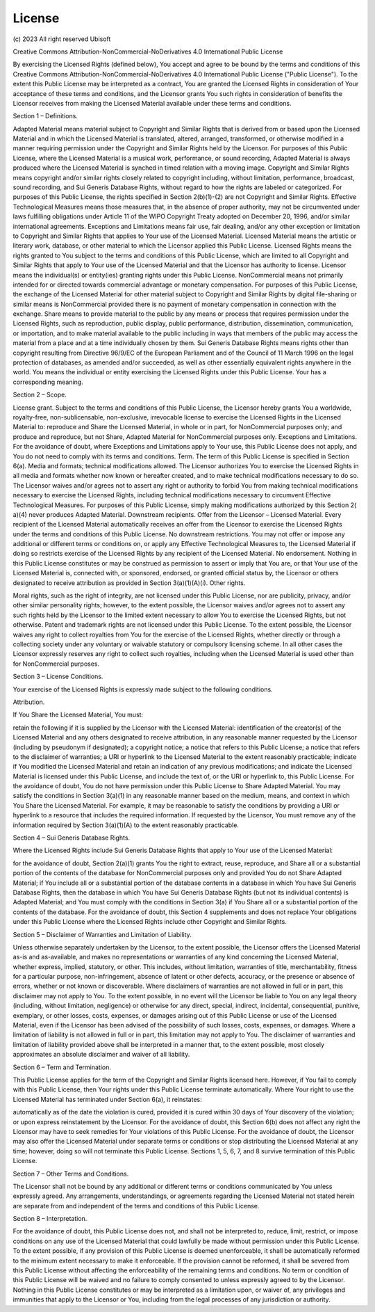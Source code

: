 .. _license_page:

License
=======

\(c\) 2023 All right reserved Ubisoft

Creative Commons Attribution-NonCommercial-NoDerivatives 4.0 International Public License

By exercising the Licensed Rights (defined below), You accept and agree to be bound by the terms and conditions of this
Creative Commons Attribution-NonCommercial-NoDerivatives 4.0 International Public License ("Public License"). To the
extent this Public License may be interpreted as a contract, You are granted the Licensed Rights in consideration of
Your acceptance of these terms and conditions, and the Licensor grants You such rights in consideration of benefits the
Licensor receives from making the Licensed Material available under these terms and conditions.

Section 1 – Definitions.

Adapted Material means material subject to Copyright and Similar Rights that is derived from or based upon the Licensed
Material and in which the Licensed Material is translated, altered, arranged, transformed, or otherwise modified in a
manner requiring permission under the Copyright and Similar Rights held by the Licensor. For purposes of this Public
License, where the Licensed Material is a musical work, performance, or sound recording, Adapted Material is always
produced where the Licensed Material is synched in timed relation with a moving image.
Copyright and Similar Rights means copyright and/or similar rights closely related to copyright including, without
limitation, performance, broadcast, sound recording, and Sui Generis Database Rights, without regard to how the rights
are labeled or categorized. For purposes of this Public License, the rights specified in Section 2(b)(1)-(2) are not
Copyright and Similar Rights.
Effective Technological Measures means those measures that, in the absence of proper authority, may not be circumvented
under laws fulfilling obligations under Article 11 of the WIPO Copyright Treaty adopted on December 20, 1996, and/or
similar international agreements.
Exceptions and Limitations means fair use, fair dealing, and/or any other exception or limitation to Copyright and
Similar Rights that applies to Your use of the Licensed Material.
Licensed Material means the artistic or literary work, database, or other material to which the Licensor applied this
Public License.
Licensed Rights means the rights granted to You subject to the terms and conditions of this Public License, which are
limited to all Copyright and Similar Rights that apply to Your use of the Licensed Material and that the Licensor has
authority to license.
Licensor means the individual(s) or entity(ies) granting rights under this Public License.
NonCommercial means not primarily intended for or directed towards commercial advantage or monetary compensation. For
purposes of this Public License, the exchange of the Licensed Material for other material subject to Copyright and
Similar Rights by digital file-sharing or similar means is NonCommercial provided there is no payment of monetary
compensation in connection with the exchange.
Share means to provide material to the public by any means or process that requires permission under the Licensed
Rights, such as reproduction, public display, public performance, distribution, dissemination, communication, or
importation, and to make material available to the public including in ways that members of the public may access the
material from a place and at a time individually chosen by them.
Sui Generis Database Rights means rights other than copyright resulting from Directive 96/9/EC of the European
Parliament and of the Council of 11 March 1996 on the legal protection of databases, as amended and/or succeeded, as
well as other essentially equivalent rights anywhere in the world.
You means the individual or entity exercising the Licensed Rights under this Public License. Your has a corresponding
meaning.

Section 2 – Scope.

License grant.
Subject to the terms and conditions of this Public License, the Licensor hereby grants You a worldwide, royalty-free,
non-sublicensable, non-exclusive, irrevocable license to exercise the Licensed Rights in the Licensed Material to:
reproduce and Share the Licensed Material, in whole or in part, for NonCommercial purposes only; and
produce and reproduce, but not Share, Adapted Material for NonCommercial purposes only.
Exceptions and Limitations. For the avoidance of doubt, where Exceptions and Limitations apply to Your use, this Public
License does not apply, and You do not need to comply with its terms and conditions.
Term. The term of this Public License is specified in Section 6(a).
Media and formats; technical modifications allowed. The Licensor authorizes You to exercise the Licensed Rights in all
media and formats whether now known or hereafter created, and to make technical modifications necessary to do so. The
Licensor waives and/or agrees not to assert any right or authority to forbid You from making technical modifications
necessary to exercise the Licensed Rights, including technical modifications necessary to circumvent Effective
Technological Measures. For purposes of this Public License, simply making modifications authorized by this Section 2(
a)(4) never produces Adapted Material.
Downstream recipients.
Offer from the Licensor – Licensed Material. Every recipient of the Licensed Material automatically receives an offer
from the Licensor to exercise the Licensed Rights under the terms and conditions of this Public License.
No downstream restrictions. You may not offer or impose any additional or different terms or conditions on, or apply any
Effective Technological Measures to, the Licensed Material if doing so restricts exercise of the Licensed Rights by any
recipient of the Licensed Material.
No endorsement. Nothing in this Public License constitutes or may be construed as permission to assert or imply that You
are, or that Your use of the Licensed Material is, connected with, or sponsored, endorsed, or granted official status
by, the Licensor or others designated to receive attribution as provided in Section 3(a)(1)(A)(i).
Other rights.

Moral rights, such as the right of integrity, are not licensed under this Public License, nor are publicity, privacy,
and/or other similar personality rights; however, to the extent possible, the Licensor waives and/or agrees not to
assert any such rights held by the Licensor to the limited extent necessary to allow You to exercise the Licensed
Rights, but not otherwise.
Patent and trademark rights are not licensed under this Public License.
To the extent possible, the Licensor waives any right to collect royalties from You for the exercise of the Licensed
Rights, whether directly or through a collecting society under any voluntary or waivable statutory or compulsory
licensing scheme. In all other cases the Licensor expressly reserves any right to collect such royalties, including when
the Licensed Material is used other than for NonCommercial purposes.

Section 3 – License Conditions.

Your exercise of the Licensed Rights is expressly made subject to the following conditions.

Attribution.

If You Share the Licensed Material, You must:

retain the following if it is supplied by the Licensor with the Licensed Material:
identification of the creator(s) of the Licensed Material and any others designated to receive attribution, in any
reasonable manner requested by the Licensor (including by pseudonym if designated);
a copyright notice;
a notice that refers to this Public License;
a notice that refers to the disclaimer of warranties;
a URI or hyperlink to the Licensed Material to the extent reasonably practicable;
indicate if You modified the Licensed Material and retain an indication of any previous modifications; and
indicate the Licensed Material is licensed under this Public License, and include the text of, or the URI or hyperlink
to, this Public License.
For the avoidance of doubt, You do not have permission under this Public License to Share Adapted Material.
You may satisfy the conditions in Section 3(a)(1) in any reasonable manner based on the medium, means, and context in
which You Share the Licensed Material. For example, it may be reasonable to satisfy the conditions by providing a URI or
hyperlink to a resource that includes the required information.
If requested by the Licensor, You must remove any of the information required by Section 3(a)(1)(A) to the extent
reasonably practicable.

Section 4 – Sui Generis Database Rights.

Where the Licensed Rights include Sui Generis Database Rights that apply to Your use of the Licensed Material:

for the avoidance of doubt, Section 2(a)(1) grants You the right to extract, reuse, reproduce, and Share all or a
substantial portion of the contents of the database for NonCommercial purposes only and provided You do not Share
Adapted Material;
if You include all or a substantial portion of the database contents in a database in which You have Sui Generis
Database Rights, then the database in which You have Sui Generis Database Rights (but not its individual contents) is
Adapted Material; and
You must comply with the conditions in Section 3(a) if You Share all or a substantial portion of the contents of the
database.
For the avoidance of doubt, this Section 4 supplements and does not replace Your obligations under this Public License
where the Licensed Rights include other Copyright and Similar Rights.

Section 5 – Disclaimer of Warranties and Limitation of Liability.

Unless otherwise separately undertaken by the Licensor, to the extent possible, the Licensor offers the Licensed
Material as-is and as-available, and makes no representations or warranties of any kind concerning the Licensed
Material, whether express, implied, statutory, or other. This includes, without limitation, warranties of title,
merchantability, fitness for a particular purpose, non-infringement, absence of latent or other defects, accuracy, or
the presence or absence of errors, whether or not known or discoverable. Where disclaimers of warranties are not allowed
in full or in part, this disclaimer may not apply to You.
To the extent possible, in no event will the Licensor be liable to You on any legal theory (including, without
limitation, negligence) or otherwise for any direct, special, indirect, incidental, consequential, punitive, exemplary,
or other losses, costs, expenses, or damages arising out of this Public License or use of the Licensed Material, even if
the Licensor has been advised of the possibility of such losses, costs, expenses, or damages. Where a limitation of
liability is not allowed in full or in part, this limitation may not apply to You.
The disclaimer of warranties and limitation of liability provided above shall be interpreted in a manner that, to the
extent possible, most closely approximates an absolute disclaimer and waiver of all liability.

Section 6 – Term and Termination.

This Public License applies for the term of the Copyright and Similar Rights licensed here. However, if You fail to
comply with this Public License, then Your rights under this Public License terminate automatically.
Where Your right to use the Licensed Material has terminated under Section 6(a), it reinstates:

automatically as of the date the violation is cured, provided it is cured within 30 days of Your discovery of the
violation; or
upon express reinstatement by the Licensor.
For the avoidance of doubt, this Section 6(b) does not affect any right the Licensor may have to seek remedies for Your
violations of this Public License.
For the avoidance of doubt, the Licensor may also offer the Licensed Material under separate terms or conditions or stop
distributing the Licensed Material at any time; however, doing so will not terminate this Public License.
Sections 1, 5, 6, 7, and 8 survive termination of this Public License.

Section 7 – Other Terms and Conditions.

The Licensor shall not be bound by any additional or different terms or conditions communicated by You unless expressly
agreed.
Any arrangements, understandings, or agreements regarding the Licensed Material not stated herein are separate from and
independent of the terms and conditions of this Public License.

Section 8 – Interpretation.

For the avoidance of doubt, this Public License does not, and shall not be interpreted to, reduce, limit, restrict, or
impose conditions on any use of the Licensed Material that could lawfully be made without permission under this Public
License.
To the extent possible, if any provision of this Public License is deemed unenforceable, it shall be automatically
reformed to the minimum extent necessary to make it enforceable. If the provision cannot be reformed, it shall be
severed from this Public License without affecting the enforceability of the remaining terms and conditions.
No term or condition of this Public License will be waived and no failure to comply consented to unless expressly agreed
to by the Licensor.
Nothing in this Public License constitutes or may be interpreted as a limitation upon, or waiver of, any privileges and
immunities that apply to the Licensor or You, including from the legal processes of any jurisdiction or authority.
